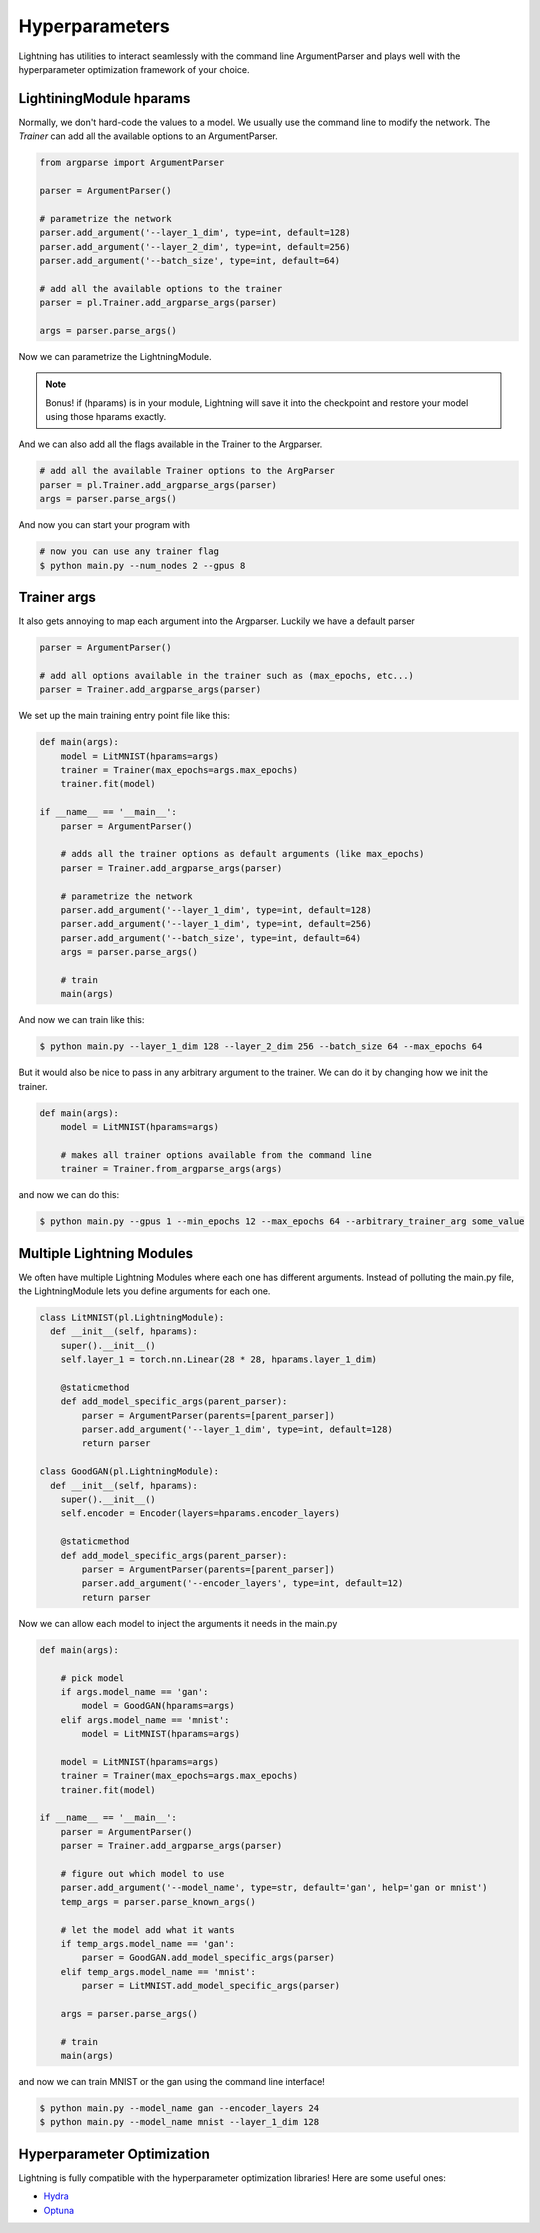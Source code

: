 Hyperparameters
---------------
Lightning has utilities to interact seamlessly with the command line ArgumentParser
and plays well with the hyperparameter optimization framework of your choice.

LightiningModule hparams
^^^^^^^^^^^^^^^^^^^^^^^^

Normally, we don't hard-code the values to a model. We usually use the command line to
modify the network. The `Trainer` can add all the available options to an ArgumentParser.

.. code-block:: python

    from argparse import ArgumentParser

    parser = ArgumentParser()

    # parametrize the network
    parser.add_argument('--layer_1_dim', type=int, default=128)
    parser.add_argument('--layer_2_dim', type=int, default=256)
    parser.add_argument('--batch_size', type=int, default=64)

    # add all the available options to the trainer
    parser = pl.Trainer.add_argparse_args(parser)

    args = parser.parse_args()

Now we can parametrize the LightningModule.

.. code-block:: python
    :emphasize-lines: 5,6,7,12,14

    class LitMNIST(pl.LightningModule):
      def __init__(self, hparams):
        super().__init__()
        self.hparams = hparams

        self.layer_1 = torch.nn.Linear(28 * 28, hparams.layer_1_dim)
        self.layer_2 = torch.nn.Linear(hparams.layer_1_dim, hparams.layer_2_dim)
        self.layer_3 = torch.nn.Linear(hparams.layer_2_dim, 10)

      def forward(self, x):
        ...

      def train_dataloader(self):
        ...
        return DataLoader(mnist_train, batch_size=self.hparams.batch_size)

      def configure_optimizers(self):
        return Adam(self.parameters(), lr=self.hparams.learning_rate)

    hparams = parse_args()
    model = LitMNIST(hparams)

.. note:: Bonus! if (hparams) is in your module, Lightning will save it into the checkpoint and restore your
    model using those hparams exactly.

And we can also add all the flags available in the Trainer to the Argparser.

.. code-block:: python

    # add all the available Trainer options to the ArgParser
    parser = pl.Trainer.add_argparse_args(parser)
    args = parser.parse_args()

And now you can start your program with

.. code-block:: bash

    # now you can use any trainer flag
    $ python main.py --num_nodes 2 --gpus 8

Trainer args
^^^^^^^^^^^^

It also gets annoying to map each argument into the Argparser. Luckily we have
a default parser

.. code-block:: python

    parser = ArgumentParser()

    # add all options available in the trainer such as (max_epochs, etc...)
    parser = Trainer.add_argparse_args(parser)

We set up the main training entry point file like this:

.. code-block:: python

    def main(args):
        model = LitMNIST(hparams=args)
        trainer = Trainer(max_epochs=args.max_epochs)
        trainer.fit(model)

    if __name__ == '__main__':
        parser = ArgumentParser()

        # adds all the trainer options as default arguments (like max_epochs)
        parser = Trainer.add_argparse_args(parser)

        # parametrize the network
        parser.add_argument('--layer_1_dim', type=int, default=128)
        parser.add_argument('--layer_1_dim', type=int, default=256)
        parser.add_argument('--batch_size', type=int, default=64)
        args = parser.parse_args()

        # train
        main(args)

And now we can train like this:

.. code-block:: bash

    $ python main.py --layer_1_dim 128 --layer_2_dim 256 --batch_size 64 --max_epochs 64

But it would also be nice to pass in any arbitrary argument to the trainer.
We can do it by changing how we init the trainer.

.. code-block:: python

    def main(args):
        model = LitMNIST(hparams=args)

        # makes all trainer options available from the command line
        trainer = Trainer.from_argparse_args(args)

and now we can do this:

.. code-block:: bash

    $ python main.py --gpus 1 --min_epochs 12 --max_epochs 64 --arbitrary_trainer_arg some_value

Multiple Lightning Modules
^^^^^^^^^^^^^^^^^^^^^^^^^^

We often have multiple Lightning Modules where each one has different arguments. Instead of
polluting the main.py file, the LightningModule lets you define arguments for each one.

.. code-block:: python

    class LitMNIST(pl.LightningModule):
      def __init__(self, hparams):
        super().__init__()
        self.layer_1 = torch.nn.Linear(28 * 28, hparams.layer_1_dim)

        @staticmethod
        def add_model_specific_args(parent_parser):
            parser = ArgumentParser(parents=[parent_parser])
            parser.add_argument('--layer_1_dim', type=int, default=128)
            return parser

    class GoodGAN(pl.LightningModule):
      def __init__(self, hparams):
        super().__init__()
        self.encoder = Encoder(layers=hparams.encoder_layers)

        @staticmethod
        def add_model_specific_args(parent_parser):
            parser = ArgumentParser(parents=[parent_parser])
            parser.add_argument('--encoder_layers', type=int, default=12)
            return parser

Now we can allow each model to inject the arguments it needs in the main.py

.. code-block:: python

    def main(args):

        # pick model
        if args.model_name == 'gan':
            model = GoodGAN(hparams=args)
        elif args.model_name == 'mnist':
            model = LitMNIST(hparams=args)

        model = LitMNIST(hparams=args)
        trainer = Trainer(max_epochs=args.max_epochs)
        trainer.fit(model)

    if __name__ == '__main__':
        parser = ArgumentParser()
        parser = Trainer.add_argparse_args(parser)

        # figure out which model to use
        parser.add_argument('--model_name', type=str, default='gan', help='gan or mnist')
        temp_args = parser.parse_known_args()

        # let the model add what it wants
        if temp_args.model_name == 'gan':
            parser = GoodGAN.add_model_specific_args(parser)
        elif temp_args.model_name == 'mnist':
            parser = LitMNIST.add_model_specific_args(parser)

        args = parser.parse_args()

        # train
        main(args)

and now we can train MNIST or the gan using the command line interface!

.. code-block:: bash

    $ python main.py --model_name gan --encoder_layers 24
    $ python main.py --model_name mnist --layer_1_dim 128

Hyperparameter Optimization
^^^^^^^^^^^^^^^^^^^^^^^^^^^
Lightning is fully compatible with the hyperparameter optimization libraries!
Here are some useful ones:

- `Hydra <https://medium.com/pytorch/hydra-a-fresh-look-at-configuration-for-machine-learning-projects-50583186b710>`_
- `Optuna <https://github.com/optuna/optuna/blob/master/examples/pytorch_lightning_simple.py>`_
